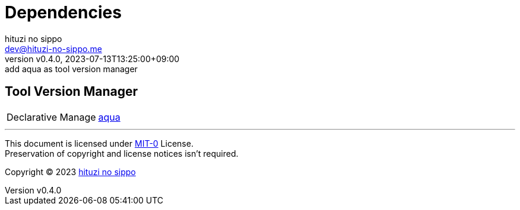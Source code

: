 = Dependencies
:author: hituzi no sippo
:email: dev@hituzi-no-sippo.me
:revnumber: v0.4.0
:revdate: 2023-07-13T13:25:00+09:00
:revremark: add aqua as tool version manager
:copyright: Copyright (C) 2023 {author}

// tag::body[]

// tag::main[]

== Tool Version Manager

:aqua_link: link:https://aquaproj.github.io[aqua^]
[horizontal]
Declarative Manage:: {aqua_link}

// end::main[]

// end::body[]

'''

This document is licensed under link:https://choosealicense.com/licenses/mit-0/[
MIT-0^] License. +
Preservation of copyright and license notices isn't required.

:author_link: link:https://github.com/hituzi-no-sippo[{author}^]
Copyright (C) 2023 {author_link}
